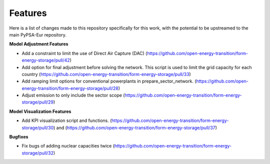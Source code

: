 ##########################################
Features
##########################################

Here is a list of changes made to this repository specifically for this work, with the potential to be upstreamed to the main PyPSA-Eur repository.

**Model Adjustment Features**

* Add a constraint to limit the use of Direct Air Capture (DAC) (https://github.com/open-energy-transition/form-energy-storage/pull/42)

* Add option for final adjustment before solving the network. This script is used to limit the grid capacity for each country (https://github.com/open-energy-transition/form-energy-storage/pull/33)

* Add ramping limit options for conventional powerplants in prepare_sector_network. (https://github.com/open-energy-transition/form-energy-storage/pull/28)

* Adjust emission to only include the sector scope (https://github.com/open-energy-transition/form-energy-storage/pull/29)

**Model Visualization Features**

* Add KPI visualization script and functions. (https://github.com/open-energy-transition/form-energy-storage/pull/30) and (https://github.com/open-energy-transition/form-energy-storage/pull/37)

**Bugfixes**

* Fix bugs of adding nuclear capacities twice (https://github.com/open-energy-transition/form-energy-storage/pull/32)


